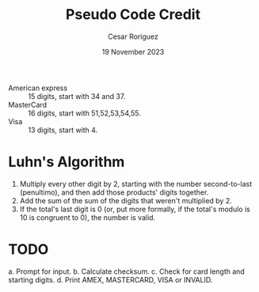 #+title: Pseudo Code Credit
#+author: Cesar Roriguez
#+date: 19 November 2023

     - American express :: 15 digits, start with 34 and 37.
     - MasterCard :: 16 digits, start with 51,52,53,54,55.
     - Visa :: 13 digits, start with 4.

* Luhn's Algorithm
1. Multiply every other digit by 2, starting with the number
   second-to-last (penultimo), and then add those products' digits together.
2. Add the sum of the sum of the digits that weren't multiplied by 2.
3. If the total's last digit is 0 (or, put more formally, if the total's
   modulo is 10 is congruent to 0), the number is valid.

* TODO
a. Prompt for input.
b. Calculate checksum.
c. Check for card length and starting digits.
d. Print AMEX, MASTERCARD, VISA or INVALID.
